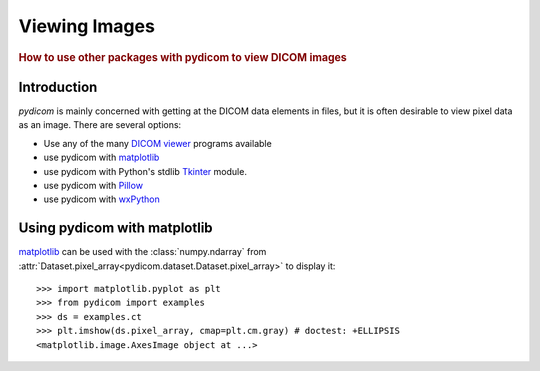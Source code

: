 .. _viewing_images:

Viewing Images
==============

.. rubric:: How to use other packages with pydicom to view DICOM images

Introduction
------------

*pydicom* is mainly concerned with getting at the DICOM data elements in files,
but it is often desirable to view pixel data as an image.
There are several options:

* Use any of the many `DICOM viewer
  <http://www.dclunie.com/medical-image-faq/html/part8.html#DICOMFileConvertorsAndViewers>`_
  programs available
* use pydicom with `matplotlib <https://matplotlib.org/>`_
* use pydicom with Python's stdlib `Tkinter <https://docs.python.org/3.4/library/tkinter.html>`_ module.
* use pydicom with `Pillow <https://python-pillow.org/>`_
* use pydicom with `wxPython <https://www.wxpython.org/>`_

Using pydicom with matplotlib
-----------------------------

`matplotlib <https://matplotlib.org/>`_ can be used with the :class:`numpy.ndarray` from
:attr:`Dataset.pixel_array<pydicom.dataset.Dataset.pixel_array>` to display it::

  >>> import matplotlib.pyplot as plt
  >>> from pydicom import examples
  >>> ds = examples.ct
  >>> plt.imshow(ds.pixel_array, cmap=plt.cm.gray) # doctest: +ELLIPSIS
  <matplotlib.image.AxesImage object at ...>

.. image:: ./../../auto_examples/input_output/images/sphx_glr_plot_read_dicom_001.png
   :target: ./../../auto_examples/input_output/plot_printing_dataset.html
   :scale: 60
   :align: center
